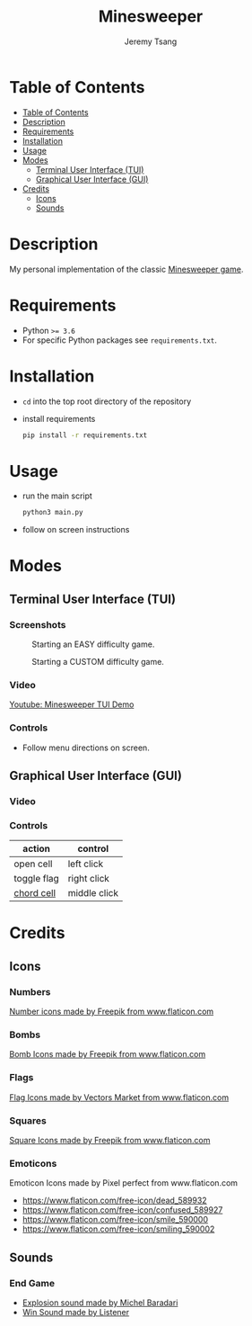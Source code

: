 #+OPTIONS: toc:nil num:nil tasks:nil ^:nil tags:nil
#+TITLE: Minesweeper
#+AUTHOR: Jeremy Tsang
#+LATEX_HEADER: \usepackage[margin={0.5in, 1in}]{geometry}
#+LATEX_HEADER: \usepackage{indentfirst}
# #+LATEX: \setlength\parindent{0pt}  # no indentations
* Table of Contents
:PROPERTIES:
:TOC:      :include siblings :depth 2
:END:
:CONTENTS:
- [[#table-of-contents][Table of Contents]]
- [[#description][Description]]
- [[#requirements][Requirements]]
- [[#installation][Installation]]
- [[#usage][Usage]]
- [[#modes][Modes]]
  - [[#terminal-user-interface-tui][Terminal User Interface (TUI)]]
  - [[#graphical-user-interface-gui][Graphical User Interface (GUI)]]
- [[#credits][Credits]]
  - [[#icons][Icons]]
  - [[#sounds][Sounds]]
:END:
* Description
My personal implementation of the classic [[https://en.wikipedia.org/wiki/Minesweeper_(video_game)][Minesweeper game]].
* Requirements
- Python ~>= 3.6~
- For specific Python packages see ~requirements.txt~.
* Installation
- ~cd~ into the top root directory of the repository
- install requirements
  #+begin_src bash
pip install -r requirements.txt
  #+end_src
* Usage
- run the main script
  #+begin_src bash
python3 main.py
  #+end_src

- follow on screen instructions
* Modes
** Terminal User Interface (TUI)
*** Screenshots
#+CAPTION: Starting an EASY difficulty game.
[[file:screenshots/screenshot_tui_easy.png]]

#+CAPTION: Starting a CUSTOM difficulty game.
[[file:screenshots/screenshot_tui_custom.png]]
*** Video
[[https://youtu.be/h8XMqZ9Ff1M][Youtube: Minesweeper TUI Demo]]
*** Controls
- Follow menu directions on screen.
** Graphical User Interface (GUI)
*** Video
*** Controls
|-------------+--------------|
| action      | control      |
|-------------+--------------|
| open cell   | left click   |
| toggle flag | right click  |
| [[http://www.minesweeper.info/wiki/Chord][chord cell]]  | middle click |
|-------------+--------------|
* Credits
** Icons
*** Numbers
[[https://www.flaticon.com/packs/alphabet-and-numbers?k=1607167589704][Number icons made by Freepik from www.flaticon.com]]
*** Bombs
[[https://www.flaticon.com/free-icon/bomb_3014234?related_item_id=3014234&term=bomb][Bomb Icons made by Freepik from www.flaticon.com]]
*** Flags
[[https://www.flaticon.com/free-icon/flag_741161?term=red%20flag&page=1&position=15&related_item_id=741161][Flag Icons made by Vectors Market from www.flaticon.com]]
*** Squares
[[https://www.flaticon.com/free-icon/square_3810050?term=square&page=1&position=63][Square Icons made by Freepik from www.flaticon.com]]
*** Emoticons
Emoticon Icons made by Pixel perfect from www.flaticon.com
  - https://www.flaticon.com/free-icon/dead_589932
  - https://www.flaticon.com/free-icon/confused_589927
  - https://www.flaticon.com/free-icon/smile_590000
  - https://www.flaticon.com/free-icon/smiling_590002
** Sounds
*** End Game
- [[https://opengameart.org/content/rumbleexplosion][Explosion sound made by Michel Baradari]]
- [[https://opengameart.org/content/win-sound-effect][Win Sound made by Listener]]
# Local Variables:
# before-save-hook: org-make-toc
# End:
